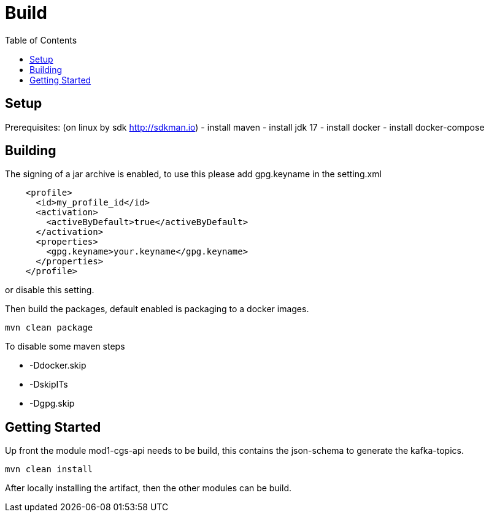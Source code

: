 = Build
:toc:
:icons: font
:url-quickref:

== Setup
Prerequisites: (on linux by sdk http://sdkman.io)
- install maven
- install jdk 17
- install docker
- install docker-compose


== Building
The signing of a jar archive is enabled, to use this please add gpg.keyname in the setting.xml

[source,xml]
----
    <profile>
      <id>my_profile_id</id>
      <activation>
        <activeByDefault>true</activeByDefault>
      </activation>
      <properties>
        <gpg.keyname>your.keyname</gpg.keyname>
      </properties>
    </profile>
----

or disable this setting.

Then build the packages, default enabled is packaging to a docker images.

[source,shell script]
mvn clean package

To disable some maven steps

* -Ddocker.skip
* -DskipITs
* -Dgpg.skip

== Getting Started

Up front the module mod1-cgs-api needs to be build, this contains the json-schema to generate the kafka-topics.

[source,shell script]
mvn clean install

After locally installing the artifact, then the other modules can be build.


